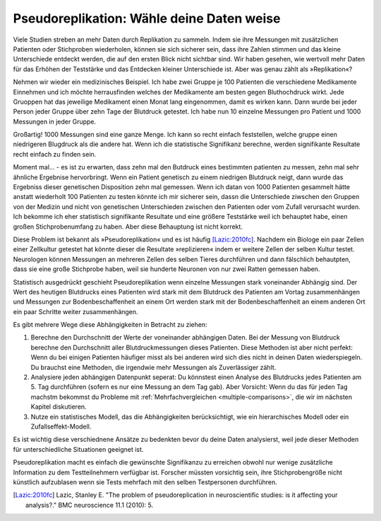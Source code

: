 .. index:: pseudoreplication

.. ******************************************
.. Pseudoreplication: choose your data wisely
.. ******************************************

******************************************
Pseudoreplikation: Wähle deine Daten weise
******************************************

Viele Studien streben an mehr Daten durch Replikation zu sammeln. Indem sie ihre Messungen mit zusätzlichen Patienten oder Stichproben wiederholen, können sie sich sicherer sein, dass ihre Zahlen stimmen und das kleine Unterschiede entdeckt werden, die auf den ersten Blick nicht sichtbar sind. Wir haben gesehen, wie wertvoll mehr Daten für das Erhöhen der Teststärke und das Entdecken kleiner Unterschiede ist. Aber was genau zählt als  »Replikation«?

.. Many studies strive to collect more data through replication: by repeating their measurements with additional patients or samples, they can be more certain of their numbers and discover subtle relationships that aren't obvious at first glance. We've seen the value of additional data for improving statistical power and detecting small differences. But what exactly counts as a replication?

.. TODO: mi "mehr Daten durch Replikation zu sammeln" mit/durch/für?

.. TODO: Was genau zählt... :nicht verbunden mit vorhergehendem Satz (?)

Nehmen wir wieder ein medizinisches Beispiel. Ich habe zwei Gruppe je 100 Patienten die verschiedene Medikamente Einnehmen und ich möchte herrausfinden welches der Medikamente am besten gegen Bluthochdruck wirkt. Jede Gruoppen hat das jeweilige Medikament einen Monat lang eingenommen, damit es wirken kann. Dann wurde bei jeder Person jeder Gruppe über zehn Tage der Blutdruck getestet. Ich habe nun 10 einzelne Messungen pro Patient und 1000 Messungen in jeder Gruppe.

.. Let's return to a medical example. I have two groups of 100 patients taking different medications, and I seek to establish which medication lowers blood pressure more. I have each group take the medication for a month to allow it to take effect, and then I follow each group for ten days, each day testing their blood pressure. I now have ten data points per patient and 1,000 data points per group.

Großartig! 1000 Messungen sind eine ganze Menge. Ich kann so recht einfach feststellen, welche gruppe einen niedrigeren Blugdruck als die andere hat. Wenn ich die statistische Signifikanz berechne, werden signifikante Resultate recht einfach zu finden sein.

.. Brilliant! 1,000 data points is quite a lot, and I can fairly easily establish whether one group has lower blood pressure than the other. When I do calculations for statistical significance I find significant results very easily.

Moment mal... - es ist zu erwarten, dass zehn mal den Butdruck eines bestimmten patienten zu messen, zehn mal sehr ähnliche Ergebnise hervorbringt. Wenn ein Patient genetisch zu einem niedrigen Blutdruck neigt, dann wurde das Ergebniss dieser genetischen Disposition zehn mal gemessen. Wenn ich datan von 1000 Patienten gesammelt hätte anstatt wiederholt 100 Patienten zu testen könnte ich mir sicherer sein, dassn die Unterschiede ziwschen den Gruppen von der Medizin und nicht von genetischen Unterschieden zwischen den Patienten oder vom  Zufall verursacht wurden. Ich bekomme ich eher statistisch signifikante Resultate und eine größere Teststärke weil ich behauptet habe, einen großen Stichprobenumfang zu haben. Aber diese Behauptung ist nicht korrekt.

.. But wait: we expect that taking a patient's blood pressure ten times will yield ten very similar results. If one patient is genetically predisposed to low blood pressure, I have counted his genetics ten times. Had I collected data from 1,000 independent patients instead of repeatedly testing 100, I would be more confident that differences between groups came from the  medicines and not from genetics and luck. I claimed a large sample size, giving me statistically significant results and high statistical power, but my claim is unjustified.

Diese Problem ist bekannt als »Pseudoreplikation« und es ist häufig [Lazic:2010fc]_. Nachdem ein Biologe ein paar Zellen einer Zellkultur getestet hat könnte dieser die Resultate »replizieren« indem er weitere Zellen der selben Kultur testet. Neurologen können Messungen an mehreren Zellen des selben Tieres durchführen und dann fälschlich behautpten, dass sie eine große Stichprobe haben, weil sie hunderte Neuronen von nur zwei Ratten gemessen haben.

.. This problem is known as pseudoreplication, and it is quite common [Lazic:2010fc]_ .  After testing cells from a culture, a biologist might "replicate" his results by testing more cells from the same culture. Neuroscientists will test multiple neurons from the same animal, incorrectly claiming they have a large sample size because they tested hundreds of neurons from just two rats.

Statistisch ausgedrückt geschieht Pseudoreplikation wenn einzelne Messungen stark voneinander Abhängig sind. Der Wert des heutigen  Blutdrucks eines Patienten wird stark mit dem Blutdruck des Patienten am Vortag zusammenhängen und Messungen zur Bodenbeschaffenheit an einem Ort werden stark mit der Bodenbeschaffenheit an einem anderen Ort ein paar Schritte weiter zusammenhängen.

Es gibt mehrere Wege diese Abhängigkeiten in Betracht zu ziehen:

#. Berechne den Durchschnitt der Werte der voneinander abhängigen Daten. Bei der Messung von Blutdruck berechne den Durchschnitt aller Blutdruckmessungen dieses Patienten. Diese Methoden ist aber nicht perfekt: Wenn du bei einigen Patienten häufiger misst als bei anderen wird sich dies nicht in deinen Daten wiederspiegeln. Du brauchst eine Methoden, die irgendwie mehr Messungen als  Zuverlässiger zählt.
#. Analysiere jeden abhängigen Datenpunkt seperat: Du könnstest einen Analyse des Blutdrucks jedes Patienten am 5. Tag durchführen (sofern es nur eine Messung an dem Tag gab). Aber Vorsicht: Wenn du das für jeden Tag machstm bekommst du Probleme mit :ref:`Mehrfachvergleichen <multiple-comparisons>`, die wir im nächsten Kapitel diskutieren.
#. Nutze ein statistisches Modell, das die Abhängigkeiten berücksichtigt, wie ein hierarchisches Modell oder ein Zufallseffekt-Modell.

.. In statistical terms, pseudoreplication occurs when individual observations are heavily dependent on each other. Your measurement of a patient's blood pressure will be highly related to his blood pressure yesterday, and your measurement of soil composition here will be highly correlated with your measurement five feet away. There are several ways to account for thisdependence while performing your statistical analysis:

.. #. Average the dependent data points. For example, average all the blood    pressure measurements taken from a single person. This isn't perfect, though;    if you measured some patients more frequently than others, thiswon't be    reflected in the averaged number. You want a method that  somehow counts    measurements as more reliable as more are taken.

.. #. Analyze each dependent data point separately. You could perform an analysis    of every patient's blood pressure on day 5, giving you only one data point per    person. But be careful, because if you do this for every day, you'll have    problems with :ref:`multiple comparisons <multiple-comparisons>`, which we    will discuss in the next chapter.

.. #. Use a statistical model which accounts for the dependence, like a    hierarchical model or random effects model.

.. TODO: was ist ein hierarchisches modell? ANCOVA?

Es ist wichtig diese verschiednene Ansätze zu bedenkten bevor du deine Daten analysierst, weil jede dieser Methoden für unterschiedliche Situationen geeignet ist.

Pseudoreplikation macht es einfach die gewünschte Signifikanzu zu erreichen obwohl nur wenige zusätzliche Information zu dem Testteilnehmern verfügbar ist. Forscher müssten vorsichtig sein, ihre Stichprobengröße nicht künstlich aufzublasen wenn sie Tests mehrfach mit den selben Testpersonen durchführen.

.. t's important to consider each approach before analyzing your data, as each  method is suited to different situations. Pseudoreplication makes it easy to. achieve significance, even though it gives you little additional information on the test subjects. Researchers must be careful not to artificially inflate their sample sizes when they retest samples.


.. [Lazic:2010fc] Lazic, Stanley E. "The problem of pseudoreplication in neuroscientific studies: is it affecting your analysis?." BMC neuroscience 11.1 (2010): 5.
